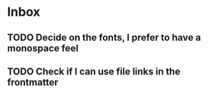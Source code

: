 * Inbox
** TODO Decide on the fonts, I prefer to have a monospace feel
** TODO Check if I can use file links in the frontmatter
